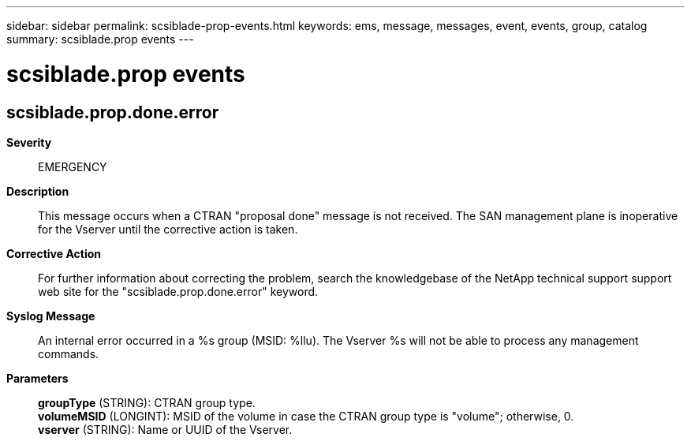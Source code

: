 ---
sidebar: sidebar
permalink: scsiblade-prop-events.html
keywords: ems, message, messages, event, events, group, catalog
summary: scsiblade.prop events
---

= scsiblade.prop events
:toclevels: 1
:hardbreaks:
:nofooter:
:icons: font
:linkattrs:
:imagesdir: ./media/

== scsiblade.prop.done.error
*Severity*::
EMERGENCY
*Description*::
This message occurs when a CTRAN "proposal done" message is not received. The SAN management plane is inoperative for the Vserver until the corrective action is taken.
*Corrective Action*::
For further information about correcting the problem, search the knowledgebase of the NetApp technical support support web site for the "scsiblade.prop.done.error" keyword.
*Syslog Message*::
An internal error occurred in a %s group (MSID: %llu). The Vserver %s will not be able to process any management commands.
*Parameters*::
*groupType* (STRING): CTRAN group type.
*volumeMSID* (LONGINT): MSID of the volume in case the CTRAN group type is "volume"; otherwise, 0.
*vserver* (STRING): Name or UUID of the Vserver.

